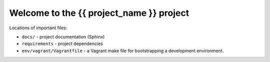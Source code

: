 =============================================
Welcome to the {{ project_name }} project
=============================================

Locations of important files:

* ``docs/`` - project documentation (Sphinx)
* ``requirements`` - project dependencies
* ``env/vagrant/Vagrantfile`` - a Vagrant make file for bootstrapping a development environment.